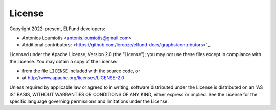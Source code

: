 License
=======

Copyright 2022–present, ELFund developers:

* Antonios Loumiotis <antonis.loumiotis@gmail.com>
* Additional contributors: <https://github.com/lerooze/elfund-docs/graphs/contributors>`_.

Licensed under the Apache License, Version 2.0 (the “License”); you may not use
these files except in compliance with the License. You may obtain a copy of the
License:

- from the file ``LICENSE`` included with the source code, or
- at http://www.apache.org/licenses/LICENSE-2.0

Unless required by applicable law or agreed to in writing, software distributed
under the License is distributed on an “AS IS” BASIS, WITHOUT WARRANTIES OR
CONDITIONS OF ANY KIND, either express or implied. See the License for the
specific language governing permissions and limitations under the License.
